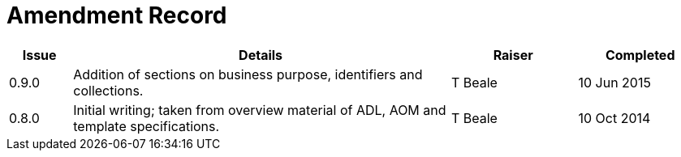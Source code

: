 = Amendment Record

[cols="1,6,2,2", options="header"]
|===
|Issue|Details|Raiser|Completed

|[[latest_issue]]0.9.0
|Addition of sections on business purpose, identifiers and collections.
|T Beale
|[[latest_issue_date]]10 Jun 2015

|0.8.0
|Initial writing; taken from overview material of ADL, AOM and template specifications.
|T Beale
|10 Oct 2014

|===

